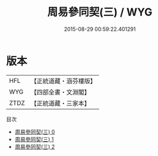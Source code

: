 #+TITLE: 周易參同契(三) / WYG

#+DATE: 2015-08-29 00:59:22.401291
* 版本
 |       HFL|【正統道藏・涵芬樓版】|
 |       WYG|【四部全書・文淵閣】|
 |      ZTDZ|【正統道藏・三家本】|
目次
 - [[file:KR5d0018_000.txt][周易參同契(三) 0]]
 - [[file:KR5d0018_001.txt][周易參同契(三) 1]]
 - [[file:KR5d0018_002.txt][周易參同契(三) 2]]
